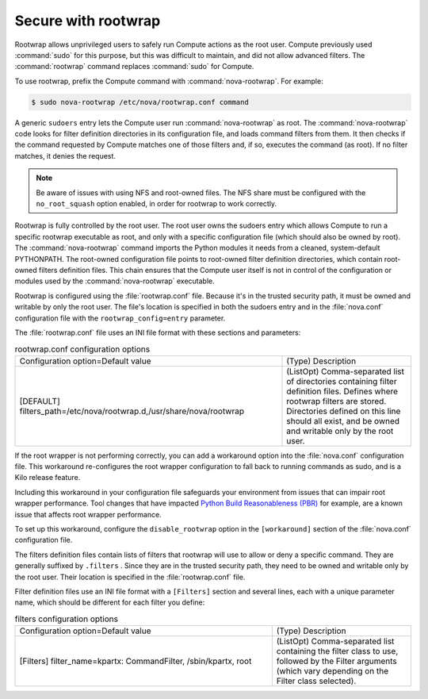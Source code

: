 .. _root-wrap-reference:

====================
Secure with rootwrap
====================

Rootwrap allows unprivileged users to safely run Compute actions as the
root user. Compute previously used :command:`sudo` for this purpose, but this
was difficult to maintain, and did not allow advanced filters. The
:command:`rootwrap` command replaces :command:`sudo` for Compute.

To use rootwrap, prefix the Compute command with :command:`nova-rootwrap`. For
example:

..  code:: console

    $ sudo nova-rootwrap /etc/nova/rootwrap.conf command

A generic ``sudoers`` entry lets the Compute user run :command:`nova-rootwrap`
as root. The :command:`nova-rootwrap` code looks for filter definition
directories in its configuration file, and loads command filters from
them. It then checks if the command requested by Compute matches one of
those filters and, if so, executes the command (as root). If no filter
matches, it denies the request.

..  note::

    Be aware of issues with using NFS and root-owned files. The NFS
    share must be configured with the ``no_root_squash`` option enabled,
    in order for rootwrap to work correctly.

Rootwrap is fully controlled by the root user. The root user
owns the sudoers entry which allows Compute to run a specific
rootwrap executable as root, and only with a specific
configuration file (which should also be owned by root).
The :command:`nova-rootwrap` command imports the Python
modules it needs from a cleaned, system-default PYTHONPATH.
The root-owned configuration file points to root-owned
filter definition directories, which contain root-owned
filters definition files. This chain ensures that the Compute
user itself is not in control of the configuration or modules
used by the :command:`nova-rootwrap` executable.

Rootwrap is configured using the :file:`rootwrap.conf` file. Because
it's in the trusted security path, it must be owned and writable
by only the root user. The file's location is specified in both
the sudoers entry and in the :file:`nova.conf` configuration file
with the ``rootwrap_config=entry`` parameter.

The :file:`rootwrap.conf` file uses an INI file format with these
sections and parameters:

.. list-table:: rootwrap.conf configuration options
   :widths: 64 31


   * - Configuration option=Default value
     - (Type) Description
   * - [DEFAULT]
       filters\_path=/etc/nova/rootwrap.d,/usr/share/nova/rootwrap
     - (ListOpt) Comma-separated list of directories
       containing filter definition files.
       Defines where rootwrap filters are stored.
       Directories defined on this line should all
       exist, and be owned and writable only by the
       root user.

If the root wrapper is not performing correctly, you can add a
workaround option into the :file:`nova.conf` configuration file. This
workaround re-configures the root wrapper configuration to fall back to
running commands as sudo, and is a Kilo release feature.

Including this workaround in your configuration file safeguards your
environment from issues that can impair root wrapper performance. Tool
changes that have impacted
`Python Build Reasonableness (PBR) <https://git.openstack.org/cgit/openstack-dev/pbr/>`__
for example, are a known issue that affects root wrapper performance.

To set up this workaround, configure the ``disable_rootwrap`` option in
the ``[workaround]`` section of the :file:`nova.conf` configuration file.

The filters definition files contain lists of filters that rootwrap will
use to allow or deny a specific command. They are generally suffixed by
``.filters`` . Since they are in the trusted security path, they need to
be owned and writable only by the root user. Their location is specified
in the :file:`rootwrap.conf` file.

Filter definition files use an INI file format with a ``[Filters]``
section and several lines, each with a unique parameter name, which
should be different for each filter you define:

.. list-table:: filters configuration options
   :widths: 72 39


   * - Configuration option=Default value
     - (Type) Description
   * - [Filters]
       filter\_name=kpartx: CommandFilter, /sbin/kpartx, root
     - (ListOpt) Comma-separated list containing the filter class to
       use, followed by the Filter arguments (which vary depending
       on the Filter class selected).
